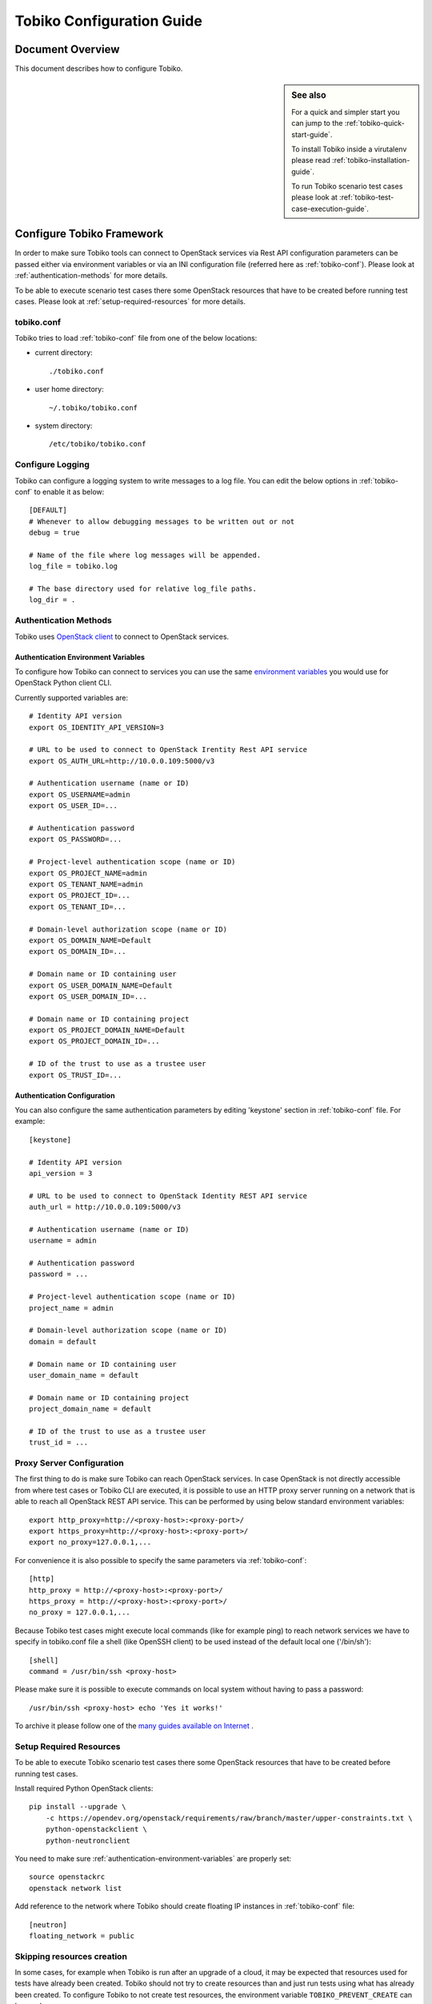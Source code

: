 .. _tobiko-configuration-guide:

==========================
Tobiko Configuration Guide
==========================


Document Overview
-----------------

This document describes how to configure Tobiko.

.. sidebar:: See also

    For a quick and simpler start you can jump to the
    :ref:`tobiko-quick-start-guide`.

    To install Tobiko inside a virutalenv please read
    :ref:`tobiko-installation-guide`.

    To run Tobiko scenario test cases please look at
    :ref:`tobiko-test-case-execution-guide`.


Configure Tobiko Framework
--------------------------

In order to make sure Tobiko tools can connect to OpenStack services via Rest
API configuration parameters can be passed either via environment variables or
via an INI configuration file (referred here as :ref:`tobiko-conf`). Please look
at :ref:`authentication-methods` for more details.

To be able to execute scenario test cases there some OpenStack resources that
have to be created before running test cases. Please look at
:ref:`setup-required-resources` for more details.


.. _tobiko-conf:

tobiko.conf
~~~~~~~~~~~

Tobiko tries to load :ref:`tobiko-conf` file from one of the below locations:

* current directory::

    ./tobiko.conf

* user home directory::

    ~/.tobiko/tobiko.conf

* system directory::

    /etc/tobiko/tobiko.conf


Configure Logging
~~~~~~~~~~~~~~~~~

Tobiko can configure a logging system to write messages to a log file. You can
edit the below options in :ref:`tobiko-conf` to enable it as below::

    [DEFAULT]
    # Whenever to allow debugging messages to be written out or not
    debug = true

    # Name of the file where log messages will be appended.
    log_file = tobiko.log

    # The base directory used for relative log_file paths.
    log_dir = .


.. _authentication-methods:


Authentication Methods
~~~~~~~~~~~~~~~~~~~~~~

Tobiko uses
`OpenStack client <https://docs.openstack.org/python-openstackclient/latest/>`__
to connect to OpenStack services.


.. _authentication-environment-variables:

Authentication Environment Variables
++++++++++++++++++++++++++++++++++++

To configure how Tobiko can connect to
services you can use the same
`environment variables <https://docs.openstack.org/python-openstackclient/latest/cli/man/openstack.html#environment-variables>`__
you would use for OpenStack Python client CLI.

Currently supported variables are::

    # Identity API version
    export OS_IDENTITY_API_VERSION=3

    # URL to be used to connect to OpenStack Irentity Rest API service
    export OS_AUTH_URL=http://10.0.0.109:5000/v3

    # Authentication username (name or ID)
    export OS_USERNAME=admin
    export OS_USER_ID=...

    # Authentication password
    export OS_PASSWORD=...

    # Project-level authentication scope (name or ID)
    export OS_PROJECT_NAME=admin
    export OS_TENANT_NAME=admin
    export OS_PROJECT_ID=...
    export OS_TENANT_ID=...

    # Domain-level authorization scope (name or ID)
    export OS_DOMAIN_NAME=Default
    export OS_DOMAIN_ID=...

    # Domain name or ID containing user
    export OS_USER_DOMAIN_NAME=Default
    export OS_USER_DOMAIN_ID=...

    # Domain name or ID containing project
    export OS_PROJECT_DOMAIN_NAME=Default
    export OS_PROJECT_DOMAIN_ID=...

    # ID of the trust to use as a trustee user
    export OS_TRUST_ID=...


.. _authentication-configuration:

Authentication Configuration
++++++++++++++++++++++++++++

You can also configure the same authentication parameters by editing 'keystone'
section in :ref:`tobiko-conf` file. For example::

    [keystone]

    # Identity API version
    api_version = 3

    # URL to be used to connect to OpenStack Identity REST API service
    auth_url = http://10.0.0.109:5000/v3

    # Authentication username (name or ID)
    username = admin

    # Authentication password
    password = ...

    # Project-level authentication scope (name or ID)
    project_name = admin

    # Domain-level authorization scope (name or ID)
    domain = default

    # Domain name or ID containing user
    user_domain_name = default

    # Domain name or ID containing project
    project_domain_name = default

    # ID of the trust to use as a trustee user
    trust_id = ...


.. _proxy-server-configuration:

Proxy Server Configuration
~~~~~~~~~~~~~~~~~~~~~~~~~~

The first thing to do is make sure Tobiko can reach OpenStack services. In case
OpenStack is not directly accessible from where test cases or Tobiko CLI are
executed, it is possible to use an HTTP proxy server running on a network that
is able to reach all OpenStack REST API service. This can be performed
by using below standard environment variables::

    export http_proxy=http://<proxy-host>:<proxy-port>/
    export https_proxy=http://<proxy-host>:<proxy-port>/
    export no_proxy=127.0.0.1,...

For convenience it is also possible to specify the same parameters via
:ref:`tobiko-conf`::

    [http]
    http_proxy = http://<proxy-host>:<proxy-port>/
    https_proxy = http://<proxy-host>:<proxy-port>/
    no_proxy = 127.0.0.1,...

Because Tobiko test cases might execute local commands (like for example ping)
to reach network services we have to specify in tobiko.conf file a shell
(like OpenSSH client) to be used instead of the default local one
('/bin/sh')::

    [shell]
    command = /usr/bin/ssh <proxy-host>

Please make sure it is possible to execute commands on local system without
having to pass a password::

    /usr/bin/ssh <proxy-host> echo 'Yes it works!'

To archive it please follow one of the
`many guides available on Internet
<https://www.google.com/search?q=passwordless+ssh&oq=passwordless+&aqs=chrome.0.0j69i57j0l4.4775j0j7&sourceid=chrome&ie=UTF-8>`__
.


.. _setup-required-resources:

Setup Required Resources
~~~~~~~~~~~~~~~~~~~~~~~~

To be able to execute Tobiko scenario test cases there some OpenStack
resources that have to be created before running test cases.

Install required Python OpenStack clients::

    pip install --upgrade \
        -c https://opendev.org/openstack/requirements/raw/branch/master/upper-constraints.txt \
        python-openstackclient \
        python-neutronclient

You need to make sure :ref:`authentication-environment-variables` are properly
set::

    source openstackrc
    openstack network list


Add reference to the network where Tobiko should create floating IP instances
in :ref:`tobiko-conf` file::

    [neutron]
    floating_network = public


Skipping resources creation
~~~~~~~~~~~~~~~~~~~~~~~~~~~

In some cases, for example when Tobiko is run after an upgrade of a cloud, it may be expected
that resources used for tests have already been created. Tobiko should not try to create
resources than and just run tests using what has already been created.
To configure Tobiko to not create test resources, the environment variable ``TOBIKO_PREVENT_CREATE``
can be used::

    export TOBIKO_PREVENT_CREATE=True

If this is set to ``True`` or ``1`` then Tobiko will not try to create resources like VMs,
networks, routers, or images and just run validations of what exists in the cloud already.

What's Next
-----------

To know how to run Tobiko scenario test cases you can look at
:ref:`tobiko-test-case-execution-guide`
